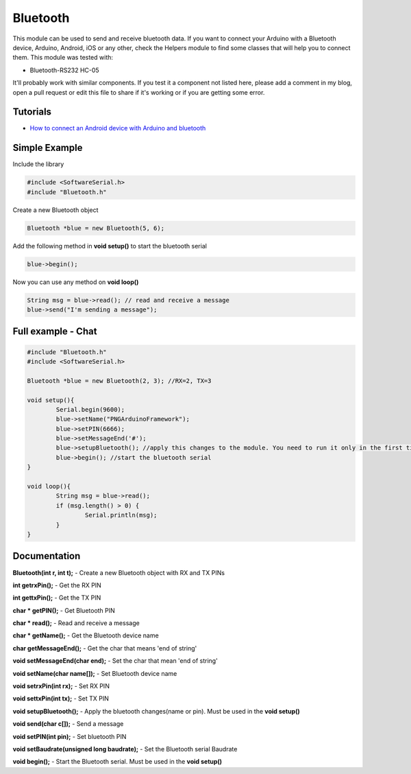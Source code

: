 Bluetooth
=========

This module can be used to send and receive bluetooth data. If you want to connect your Arduino with a Bluetooth device, Arduino, Android, iOS or any other, check the Helpers module to find some classes that will help you to connect them.
This module was tested with:

* Bluetooth-RS232 HC-05

It'll probably work with similar components. If you test it a component not listed here, please add a comment in my blog, open a pull request or edit this file to share if it's working or if you are getting some error.


Tutorials
---------

* `How to connect an Android device with Arduino and bluetooth <https://bytedebugger.wordpress.com/2014/06/27/tutorial-how-to-connect-an-android-device-with-arduino-and-bluetooth/>`_


Simple Example
--------------

Include the library

.. code-block:: c

	#include <SoftwareSerial.h>
	#include "Bluetooth.h"

Create a new Bluetooth object

.. code-block:: c

	Bluetooth *blue = new Bluetooth(5, 6);

Add the following method in **void setup()** to start the bluetooth serial

.. code-block:: c

	blue->begin();

Now you can use any method on **void loop()**

.. code-block:: c

	String msg = blue->read(); // read and receive a message
	blue->send("I'm sending a message");


Full example - Chat
-------------------
.. code-block:: cpp

	#include "Bluetooth.h"
	#include <SoftwareSerial.h>

	Bluetooth *blue = new Bluetooth(2, 3); //RX=2, TX=3

	void setup(){
		Serial.begin(9600);
		blue->setName("PNGArduinoFramework");
		blue->setPIN(6666);
		blue->setMessageEnd('#');
		blue->setupBluetooth(); //apply this changes to the module. You need to run it only in the first time
		blue->begin(); //start the bluetooth serial
	}

	void loop(){
		String msg = blue->read();
		if (msg.length() > 0) {
			Serial.println(msg);
		}
	}


Documentation
-------------

**Bluetooth(int r, int t);** - Create a new Bluetooth object with RX and TX PINs

**int getrxPin();** - Get the RX PIN

**int gettxPin();** - Get the TX PIN

**char * getPIN();** - Get Bluetooth PIN

**char * read();** - Read and receive a message

**char * getName();** - Get the Bluetooth device name

**char getMessageEnd();** - Get the char that means 'end of string'

**void setMessageEnd(char end);** - Set the char that mean 'end of string'

**void setName(char name[]);** - Set Bluetooth device name

**void setrxPin(int rx);** - Set RX PIN

**void settxPin(int tx);** - Set TX PIN

**void setupBluetooth();** - Apply the bluetooth changes(name or pin). Must be used in the **void setup()**

**void send(char c[]);** - Send a message

**void setPIN(int pin);** - Set bluetooth PIN

**void setBaudrate(unsigned long baudrate);** - Set the Bluetooth serial Baudrate

**void begin();** - Start the Bluetooth serial. Must be used in the **void setup()**